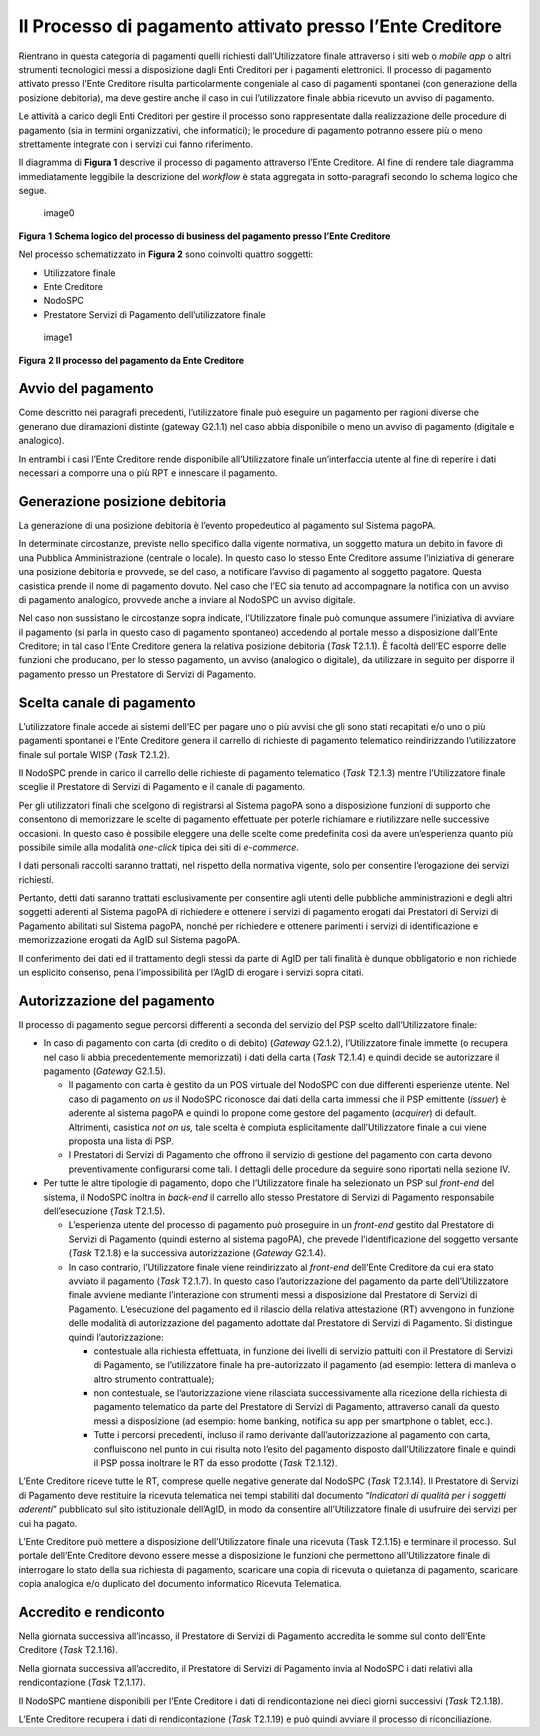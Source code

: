 Il Processo di pagamento attivato presso l’Ente Creditore
=========================================================

Rientrano in questa categoria di pagamenti quelli richiesti
dall’Utilizzatore finale attraverso i siti web o *mobile app* o altri
strumenti tecnologici messi a disposizione dagli Enti Creditori per i
pagamenti elettronici. Il processo di pagamento attivato presso l’Ente
Creditore risulta particolarmente congeniale al caso di pagamenti
spontanei (con generazione della posizione debitoria), ma deve gestire
anche il caso in cui l’utilizzatore finale abbia ricevuto un avviso di
pagamento.

Le attività a carico degli Enti Creditori per gestire il processo sono
rappresentate dalla realizzazione delle procedure di pagamento (sia in
termini organizzativi, che informatici); le procedure di pagamento
potranno essere più o meno strettamente integrate con i servizi cui
fanno riferimento.

Il diagramma di **Figura 1** descrive il processo di pagamento
attraverso l’Ente Creditore. Al fine di rendere tale diagramma
immediatamente leggibile la descrizione del *workflow* è stata aggregata
in sotto-paragrafi secondo lo schema logico che segue.

.. figure:: ../images/business_ec.png
   :alt: image0
   :width: 6.37446in
   :height: 0.87811in

   image0

**Figura** **1** **Schema logico del processo di business del pagamento
presso l’Ente Creditore**

Nel processo schematizzato in **Figura 2** sono coinvolti quattro
soggetti:

-  Utilizzatore finale
-  Ente Creditore
-  NodoSPC
-  Prestatore Servizi di Pagamento dell’utilizzatore finale

.. figure:: ../images/bpmn_ec.png
   :alt: image1
   :width: 10.75667in
   :height: 5.31522in

   image1

**Figura** **2 Il processo del pagamento da Ente Creditore**

Avvio del pagamento
-------------------

Come descritto nei paragrafi precedenti, l’utilizzatore finale può
eseguire un pagamento per ragioni diverse che generano due diramazioni
distinte (gateway G2.1.1) nel caso abbia disponibile o meno un avviso di
pagamento (digitale e analogico).

In entrambi i casi l’Ente Creditore rende disponibile all’Utilizzatore
finale un’interfaccia utente al fine di reperire i dati necessari a
comporre una o più RPT e innescare il pagamento.

Generazione posizione debitoria
-------------------------------

La generazione di una posizione debitoria è l’evento propedeutico al
pagamento sul Sistema pagoPA.

In determinate circostanze, previste nello specifico dalla vigente
normativa, un soggetto matura un debito in favore di una Pubblica
Amministrazione (centrale o locale). In questo caso lo stesso Ente
Creditore assume l’iniziativa di generare una posizione debitoria e
provvede, se del caso, a notificare l’avviso di pagamento al soggetto
pagatore. Questa casistica prende il nome di pagamento dovuto. Nel caso
che l’EC sia tenuto ad accompagnare la notifica con un avviso di
pagamento analogico, provvede anche a inviare al NodoSPC un avviso
digitale.

Nel caso non sussistano le circostanze sopra indicate, l’Utilizzatore
finale può comunque assumere l’iniziativa di avviare il pagamento (si
parla in questo caso di pagamento spontaneo) accedendo al portale messo
a disposizione dall’Ente Creditore; in tal caso l’Ente Creditore genera
la relativa posizione debitoria (*Task* T2.1.1). È facoltà dell’EC
esporre delle funzioni che producano, per lo stesso pagamento, un avviso
(analogico o digitale), da utilizzare in seguito per disporre il
pagamento presso un Prestatore di Servizi di Pagamento.

Scelta canale di pagamento
--------------------------

L’utilizzatore finale accede ai sistemi dell’EC per pagare uno o più
avvisi che gli sono stati recapitati e/o uno o più pagamenti spontanei e
l’Ente Creditore genera il carrello di richieste di pagamento telematico
reindirizzando l’utilizzatore finale sul portale WISP (*Task* T2.1.2).

Il NodoSPC prende in carico il carrello delle richieste di pagamento
telematico (*Task* T2.1.3) mentre l’Utilizzatore finale sceglie il
Prestatore di Servizi di Pagamento e il canale di pagamento.

Per gli utilizzatori finali che scelgono di registrarsi al Sistema
pagoPA sono a disposizione funzioni di supporto che consentono di
memorizzare le scelte di pagamento effettuate per poterle richiamare e
riutilizzare nelle successive occasioni. In questo caso è possibile
eleggere una delle scelte come predefinita così da avere un’esperienza
quanto più possibile simile alla modalità *one-click* tipica dei siti di
*e-commerce*.

I dati personali raccolti saranno trattati, nel rispetto della normativa
vigente, solo per consentire l’erogazione dei servizi richiesti.

Pertanto, detti dati saranno trattati esclusivamente per consentire agli
utenti delle pubbliche amministrazioni e degli altri soggetti aderenti
al Sistema pagoPA di richiedere e ottenere i servizi di pagamento
erogati dai Prestatori di Servizi di Pagamento abilitati sul Sistema
pagoPA, nonché per richiedere e ottenere parimenti i servizi di
identificazione e memorizzazione erogati da AgID sul Sistema pagoPA.

Il conferimento dei dati ed il trattamento degli stessi da parte di AgID
per tali finalità è dunque obbligatorio e non richiede un esplicito
consenso, pena l’impossibilità per l’AgID di erogare i servizi sopra
citati.

Autorizzazione del pagamento
----------------------------

Il processo di pagamento segue percorsi differenti a seconda del
servizio del PSP scelto dall’Utilizzatore finale:

-  In caso di pagamento con carta (di credito o di debito) (*Gateway*
   G2.1.2), l’Utilizzatore finale immette (o recupera nel caso li abbia
   precedentemente memorizzati) i dati della carta (*Task* T2.1.4) e
   quindi decide se autorizzare il pagamento (*Gateway* G2.1.5).

   -  Il pagamento con carta è gestito da un POS virtuale del NodoSPC
      con due differenti esperienze utente. Nel caso di pagamento *on
      us* il NodoSPC riconosce dai dati della carta immessi che il PSP
      emittente (*issuer*) è aderente al sistema pagoPA e quindi lo
      propone come gestore del pagamento (*acquirer*) di default.
      Altrimenti, casistica *not on us,* tale scelta è compiuta
      esplicitamente dall’Utilizzatore finale a cui viene proposta una
      lista di PSP.
   -  I Prestatori di Servizi di Pagamento che offrono il servizio di
      gestione del pagamento con carta devono preventivamente
      configurarsi come tali. I dettagli delle procedure da seguire sono
      riportati nella sezione IV.

-  Per tutte le altre tipologie di pagamento, dopo che l’Utilizzatore
   finale ha selezionato un PSP sul *front-end* del sistema, il NodoSPC
   inoltra in *back-end* il carrello allo stesso Prestatore di Servizi
   di Pagamento responsabile dell’esecuzione (*Task* T2.1.5).

   -  L’esperienza utente del processo di pagamento può proseguire in un
      *front-end* gestito dal Prestatore di Servizi di Pagamento (quindi
      esterno al sistema pagoPA), che prevede l’identificazione del
      soggetto versante (*Task* T2.1.8) e la successiva autorizzazione
      (*Gateway* G2.1.4).
   -  In caso contrario, l’Utilizzatore finale viene reindirizzato al
      *front-end* dell’Ente Creditore da cui era stato avviato il
      pagamento (*Task* T2.1.7). In questo caso l’autorizzazione del
      pagamento da parte dell’Utilizzatore finale avviene mediante
      l’interazione con strumenti messi a disposizione dal Prestatore di
      Servizi di Pagamento. L’esecuzione del pagamento ed il rilascio
      della relativa attestazione (RT) avvengono in funzione delle
      modalità di autorizzazione del pagamento adottate dal Prestatore
      di Servizi di Pagamento. Si distingue quindi l’autorizzazione:

      -  contestuale alla richiesta effettuata, in funzione dei livelli
         di servizio pattuiti con il Prestatore di Servizi di Pagamento,
         se l’utilizzatore finale ha pre-autorizzato il pagamento (ad
         esempio: lettera di manleva o altro strumento contrattuale);
      -  non contestuale, se l’autorizzazione viene rilasciata
         successivamente alla ricezione della richiesta di pagamento
         telematico da parte del Prestatore di Servizi di Pagamento,
         attraverso canali da questo messi a disposizione (ad esempio:
         home banking, notifica su app per smartphone o tablet, ecc.).
      -  Tutte i percorsi precedenti, incluso il ramo derivante
         dall’autorizzazione al pagamento con carta, confluiscono nel
         punto in cui risulta noto l’esito del pagamento disposto
         dall’Utilizzatore finale e quindi il PSP possa inoltrare le RT
         da esso prodotte (*Task* T2.1.12).

L’Ente Creditore riceve tutte le RT, comprese quelle negative generate
dal NodoSPC (*Task* T2.1.14). Il Prestatore di Servizi di Pagamento deve
restituire la ricevuta telematica nei tempi stabiliti dal documento
“*Indicatori di qualità per i soggetti aderenti*” pubblicato sul sito
istituzionale dell’AgID, in modo da consentire all’Utilizzatore finale
di usufruire dei servizi per cui ha pagato.

L’Ente Creditore può mettere a disposizione dell’Utilizzatore finale una
ricevuta (Task T2.1.15) e terminare il processo. Sul portale dell’Ente
Creditore devono essere messe a disposizione le funzioni che permettono
all’Utilizzatore finale di interrogare lo stato della sua richiesta di
pagamento, scaricare una copia di ricevuta o quietanza di pagamento,
scaricare copia analogica e/o duplicato del documento informatico
Ricevuta Telematica.

Accredito e rendiconto
----------------------

Nella giornata successiva all’incasso, il Prestatore di Servizi di
Pagamento accredita le somme sul conto dell’Ente Creditore (*Task*
T2.1.16).

Nella giornata successiva all’accredito, il Prestatore di Servizi di
Pagamento invia al NodoSPC i dati relativi alla rendicontazione (*Task*
T2.1.17).

Il NodoSPC mantiene disponibili per l’Ente Creditore i dati di
rendicontazione nei dieci giorni successivi (*Task* T2.1.18).

L’Ente Creditore recupera i dati di rendicontazione (*Task* T2.1.19) e
può quindi avviare il processo di riconciliazione.
